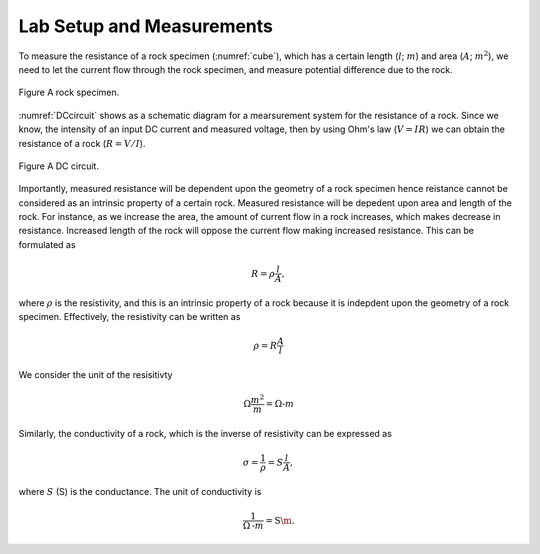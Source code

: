 .. _electrical_conductivity_lab_setup_measurements:

Lab Setup and Measurements
==========================

To measure the resistance of a rock specimen (:numref:`cube`), which has a certain length (:math:`l`; :math:`m`) and area (:math:`A`; :math:`m^2`), we need to let the current flow through the rock specimen, and measure potential difference due to the rock. 

.. figure:: ../../../examples/physical_properties/electrical_conductivity/cube.gif
   :align: center
   :name: cube

   Figure A rock specimen. 

:numref:`DCcircuit` shows as a schematic diagram for a mearsurement system for the resistance of a rock. Since we know, the intensity of an input DC current and measured voltage, then by using Ohm's law (:math:`V=IR`) we can obtain the resistance of a rock (:math:`R=V/I`).

.. figure:: ./figures/DCcircuit.png
   :align: center
   :name: DCcircuit

   Figure A DC circuit.

Importantly, measured resistance will be dependent upon the geometry of a rock specimen hence reistance cannot be considered as an intrinsic property of a certain rock. Measured resistance will be depedent upon area and length of the rock. For instance, as we increase the area, the amount of current flow in a rock increases, which makes decrease in resistance. Increased length of the rock will oppose the current flow making increased resistance. This can be formulated as 

.. math::
	R = \rho \frac{l}{A},

where :math:`\rho` is the resistivity, and this is an intrinsic property of a rock because it is indepdent upon the geometry of a rock specimen. Effectively, the resistivity can be written as

.. math::
	\rho = R\frac{A}{l}

We consider the unit of the resisitivty

.. math::
	\Omega \frac{m^2}{m} = \Omega\text{-}m

Similarly, the conductivity of a rock, which is the inverse of resistivity can be expressed as

.. math::
	\sigma = \frac{1}{\rho} = S\frac{l}{A},

where :math:`S` (S) is the conductance. The unit of conductivity is 

.. math::
	\frac{1}{\Omega\text{-}m} = \text{S\m}.



 
